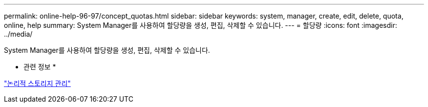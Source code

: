 ---
permalink: online-help-96-97/concept_quotas.html 
sidebar: sidebar 
keywords: system, manager, create, edit, delete, quota, online, help 
summary: System Manager를 사용하여 할당량을 생성, 편집, 삭제할 수 있습니다. 
---
= 할당량
:icons: font
:imagesdir: ../media/


[role="lead"]
System Manager를 사용하여 할당량을 생성, 편집, 삭제할 수 있습니다.

* 관련 정보 *

https://docs.netapp.com/us-en/ontap/volumes/index.html["논리적 스토리지 관리"^]
